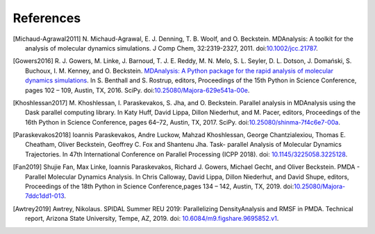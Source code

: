 .. -*- coding: utf-8 -*-

============
 References
============


.. [Michaud-Agrawal2011] N. Michaud-Agrawal, E. J. Denning,
   T. B. Woolf, and O. Beckstein. MDAnalysis: A toolkit for the
   analysis of molecular dynamics simulations. J Comp Chem,
   32:2319-2327, 2011. doi:`10.1002/jcc.21787`_.

.. _`10.1002/jcc.21787`: https://doi.org/10.1002/jcc.21787

.. [Gowers2016] R. J. Gowers, M. Linke, J. Barnoud, T. J. E. Reddy, M. N. Melo, S. L.
		Seyler, D. L. Dotson, J. Domański, S. Buchoux, I. M. Kenney,
                and O. Beckstein. `MDAnalysis: A Python package for the
                rapid analysis of molecular dynamics
                simulations`_. In S. Benthall and S. Rostrup, editors,
                Proceedings of the 15th Python in Science Conference,
                pages 102 – 109, Austin, TX, 2016. SciPy.
		doi:`10.25080/Majora-629e541a-00e`_.

.. _`10.25080/Majora-629e541a-00e`: https://doi.org/10.25080/Majora-629e541a-00e

.. _`MDAnalysis: A Python package for the rapid analysis of molecular
     dynamics simulations`:
     http://conference.scipy.org/proceedings/scipy2016/oliver_beckstein.html

.. [Khoshlessan2017] M. Khoshlessan, I. Paraskevakos, S. Jha,
                     and O. Beckstein. Parallel analysis in MDAnalysis
                     using the Dask parallel computing library. In Katy
                     Huff, David Lippa, Dillon Niederhut, and M. Pacer,
                     editors, Proceedings of the 16th Python in Science
                     Conference, pages 64–72, Austin,
	             TX, 2017. SciPy. doi:`10.25080/shinma-7f4c6e7-00a`_.

.. _`10.25080/shinma-7f4c6e7-00a`: https://doi.org/10.25080/shinma-7f4c6e7-00a

.. [Paraskevakos2018] Ioannis Paraskevakos, Andre Luckow, Mahzad Khoshlessan,
                      George Chantzialexiou, Thomas E. Cheatham, Oliver
                      Beckstein, Geoffrey C. Fox and Shantenu Jha. Task-
                      parallel Analysis of Molecular Dynamics Trajectories. In
                      47th International Conference on Parallel Processing
                      (ICPP 2018). doi: `10.1145/3225058.3225128`_.

.. _`10.1145/3225058.3225128` : https://doi.org/10.1145/3225058.3225128

.. [Fan2019] Shujie Fan, Max Linke, Ioannis Paraskevakos, Richard J. Gowers,
	     Michael Gecht, and Oliver Beckstein. PMDA - Parallel Molecular Dynamics
	     Analysis. In Chris Calloway, David Lippa, Dillon Niederhut, and David Shupe,
	     editors, Proceedings of the 18th Python in Science Conference,pages 134 – 142,
	     Austin, TX, 2019. doi:`10.25080/Majora-7ddc1dd1-013`_.

.. _`10.25080/Majora-7ddc1dd1-013` : https://doi.org/10.25080/Majora-7ddc1dd1-013

.. [Awtrey2019] Awtrey, Nikolaus. SPIDAL Summer REU 2019: Parallelizing
                DensityAnalysis and RMSF in PMDA. Technical report, Arizona
                State University, Tempe, AZ, 2019.
                doi: `10.6084/m9.figshare.9695852.v1`_. 

.. _`10.6084/m9.figshare.9695852.v1` : https://figshare.com/articles/SPIDAL_Summer_REU_2019_Parallelizing_DensityAnalysis_and_RMSF_in_PMDA/9695852

